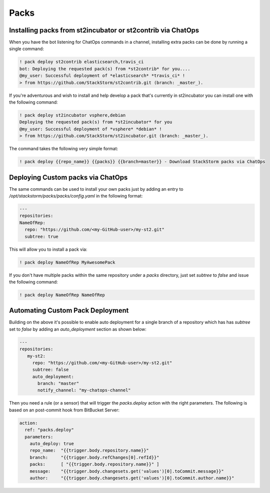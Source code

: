 Packs
=====

Installing packs from st2incubator or st2contrib via ChatOps
------------------------------------------------------------

When you have the bot listening for ChatOps commands in a channel, installing extra packs 
can be done by running a single command:

.. code-block:: bash

    ! pack deploy st2contrib elasticsearch,travis_ci
    bot: Deploying the requested pack(s) from *st2contrib* for you....
    @my_user: Successful deployment of *elasticsearch* *travis_ci* !
    > from https://github.com/StackStorm/st2contrib.git (branch: _master_).

If you're adventurous and wish to install and help develop a pack that's
currently in st2incubator you can install one with the following command:

.. code-block:: bash

    ! pack deploy st2incubator vsphere,debian
    Deploying the requested pack(s) from *st2incubator* for you
    @my_user: Successful deployment of *vsphere* *debian* !
    > from https://github.com/StackStorm/st2incubator.git (branch: _master_).

The command takes the following very simple format:

.. code-block:: bash
 
    ! pack deploy {{repo_name}} {{packs}} {{branch=master}} - Download StackStorm packs via ChatOps

Deploying Custom packs via ChatOps
----------------------------------

The same commands can be used to install your own packs just by adding an entry to `/opt/stackstorm/packs/packs/config.yaml` in the following format:

.. code-block:: yaml

    ---
    repositories:
    NameOfRep:
      repo: "https://github.com/<my-GitHub-user>/my-st2.git"
      subtree: true

This will allow you to install a pack via:

.. code-block:: bash

    ! pack deploy NameOfRep MyAwesomePack

If you don't have multiple packs within the same repository under a `packs` directory, just set `subtree` to `false` and issue the following command:

.. code-block:: bash

    ! pack deploy NameOfRep NameOfRep

Automating Custom Pack Deployment
---------------------------------

Building on the above it's possible to enable auto deployment for a single branch of a 
repository which has has `subtree` set to `false` by adding an `auto_deployment` section as shown below:

.. code-block:: yaml

    ---
    repositories:
       my-st2:
         repo: "https://github.com/<my-GitHub-user>/my-st2.git"
         subtree: false
         auto_deployment:
           branch: "master"
           notify_channel: "my-chatops-channel"

Then you need a rule (or a sensor) that will trigger the `packs.deploy` action with the right 
parameters. The following is based on an post-commit hook from BitBucket Server:

.. code-block:: yaml

    action:
      ref: "packs.deploy"
      parameters:
        auto_deploy: true
        repo_name:  "{{trigger.body.repository.name}}"
        branch:     "{{trigger.body.refChanges[0].refId}}"
        packs:      [ "{{trigger.body.repository.name}}" ]
        message:    "{{trigger.body.changesets.get('values')[0].toCommit.message}}"
        author:     "{{trigger.body.changesets.get('values')[0].toCommit.author.name}}"

